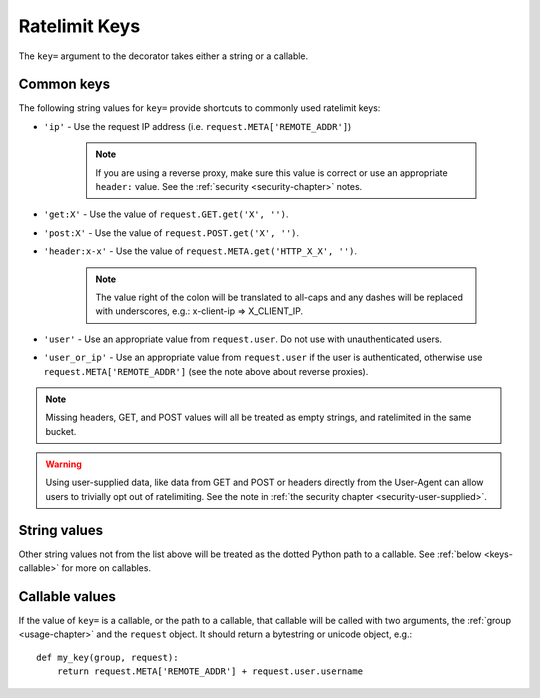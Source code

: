 .. _keys-chapter:

==============
Ratelimit Keys
==============

The ``key=`` argument to the decorator takes either a string or a
callable.


.. _keys-common:

Common keys
===========

The following string values for ``key=`` provide shortcuts to commonly
used ratelimit keys:

- ``'ip'`` - Use the request IP address (i.e.
  ``request.META['REMOTE_ADDR']``)

    .. note::
       If you are using a reverse proxy, make sure this value is correct
       or use an appropriate ``header:`` value. See the :ref:`security
       <security-chapter>` notes.
- ``'get:X'`` - Use the value of ``request.GET.get('X', '')``.
- ``'post:X'`` - Use the value of ``request.POST.get('X', '')``.
- ``'header:x-x'`` - Use the value of
  ``request.META.get('HTTP_X_X', '')``.

    .. note::
       The value right of the colon will be translated to all-caps and
       any dashes will be replaced with underscores, e.g.: x-client-ip
       => X_CLIENT_IP.
- ``'user'`` - Use an appropriate value from ``request.user``. Do not use
  with unauthenticated users.
- ``'user_or_ip'`` - Use an appropriate value from ``request.user`` if
  the user is authenticated, otherwise use
  ``request.META['REMOTE_ADDR']`` (see the note above about reverse
  proxies).

.. note::

    Missing headers, GET, and POST values will all be treated as empty
    strings, and ratelimited in the same bucket.

.. warning::

    Using user-supplied data, like data from GET and POST or headers
    directly from the User-Agent can allow users to trivially opt out of
    ratelimiting. See the note in :ref:`the security chapter
    <security-user-supplied>`.


.. _keys-strings:

String values
=============

Other string values not from the list above will be treated as the
dotted Python path to a callable. See :ref:`below <keys-callable>` for
more on callables.


.. _keys-callable:

Callable values
===============

.. versionadded:: 0.3
.. versionchanged:: 0.5
   Added support for python path to callables.
.. versionchanged:: 0.6
   Callable was mistakenly only passed the ``request``, now also gets ``group`` as documented.

If the value of ``key=`` is a callable, or the path to a callable, that
callable will be called with two arguments, the :ref:`group
<usage-chapter>` and the ``request`` object. It should return a
bytestring or unicode object, e.g.::

    def my_key(group, request):
        return request.META['REMOTE_ADDR'] + request.user.username
